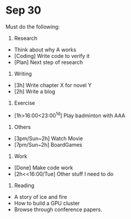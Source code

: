 * Sep 30
Must do the following:

1. Research
+ Think about why A works
+ [Coding] Write code to verify it
+ [Plan] Next step of research

2. Writing
+ [3h] Write chapter X for novel Y
+ [2h] Write a blog

3. Exercise
+ [1h>16:00<23:00^1d] Play badminton with AAA

4. Others
+ [3pm/Sun~2h] Watch Movie 
+ [7pm/Sun~2h] BoardGames 

5. Work
+ [Done] Make code work
+ [2h<<16:00/Tue] Other stuff I need to do

6. Reading
+ A story of ice and fire
+ How to build a GPU cluster
+ Browse through conference papers.
